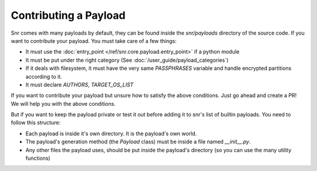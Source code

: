 Contributing a Payload
======================

Snr comes with many payloads by default, they can be found inside the `snr/payloads` directory of the source code. If you want to contribute your payload. You must take care of a few things:

* It must use the :doc:`entry_point </ref/snr.core.payload.entry_point>` if a python module
* It must be put under the right category (See :doc:`/user_guide/payload_categories`)
* If it deals with filesystem, it must have the very same `PASSPHRASES` variable and handle encrypted partitions according to it.
* It must declare `AUTHORS`, `TARGET_OS_LIST`

If you want to contribute your payload but unsure how to satisfy the above conditions. Just go ahead and create a PR! We will help you with the above conditions.

But if you want to keep the payload private or test it out before adding it to snr's list of builtin payloads. You need to follow this structure:

* Each payload is inside it's own directory. It is the payload's own world.
* The payload's generation method (the `Payload` class) must be inside a file named `__init__.py`.
* Any other files the payload uses, should be put inside the payload's directory (so you can use the many utility functions)
